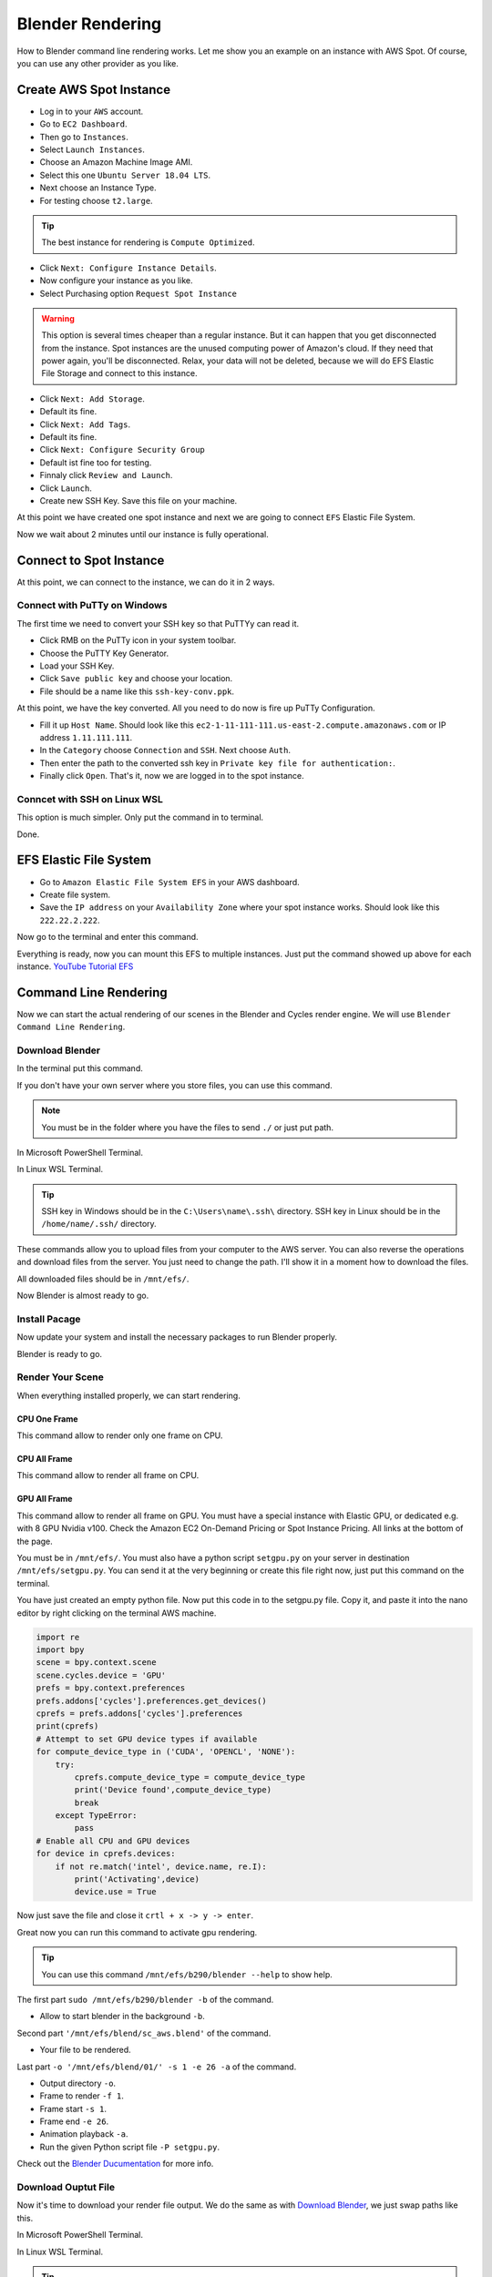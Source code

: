 Blender Rendering
=================
How to Blender command line rendering works. Let me show you an example on an instance with AWS Spot.
Of course, you can use any other provider as you like.

Create AWS Spot Instance
------------------------
- Log in to your ``AWS`` account. 
- Go to ``EC2 Dashboard``. 
- Then go to ``Instances``.
- Select ``Launch Instances``. 
- Choose an Amazon Machine Image AMI.
- Select this one ``Ubuntu Server 18.04 LTS``.
- Next choose an Instance Type.
- For testing choose ``t2.large``.

.. tip::

   The best instance for rendering is ``Compute Optimized``.

- Click ``Next: Configure Instance Details``.
- Now configure your instance as you like.
- Select Purchasing option ``Request Spot Instance``

.. warning::

   This option is several times cheaper than a regular instance. 
   But it can happen that you get disconnected from the instance. 
   Spot instances are the unused computing power of Amazon's cloud. 
   If they need that power again, you'll be disconnected. 
   Relax, your data will not be deleted, because we will do EFS 
   Elastic File Storage and connect to this instance.

- Click ``Next: Add Storage``.
- Default its fine.
- Click ``Next: Add Tags``.
- Default its fine.
- Click ``Next: Configure Security Group``
- Default ist fine too for testing.
- Finnaly click ``Review and Launch``.
- Click ``Launch``.
- Create new SSH Key. Save this file on your machine.

At this point we have created one spot instance and next we are going to connect ``EFS`` Elastic File System.

Now we wait about 2 minutes until our instance is fully operational.

Connect to Spot Instance
------------------------
At this point, we can connect to the instance, we can do it in 2 ways.

Connect with PuTTy on Windows
~~~~~~~~~~~~~~~~~~~~~~~~~~~~~
The first time we need to convert your SSH key so that PuTTYy can read it.

- Click RMB on the PuTTy icon in your system toolbar. 
- Choose the PuTTY Key Generator.
- Load your SSH Key.
- Click ``Save public key`` and choose your location.
- File should be a name like this ``ssh-key-conv.ppk``.

At this point, we have the key converted. All you need to do now is fire up PuTTy Configuration.

- Fill it up ``Host Name``. Should look like this ``ec2-1-11-111-111.us-east-2.compute.amazonaws.com`` or IP address ``1.11.111.111``.
- In the ``Category`` choose ``Connection`` and ``SSH``. Next choose ``Auth``.
- Then enter the path to the converted ssh key in ``Private key file for authentication:``.
- Finally click ``Open``. That's it, now we are logged in to the spot instance.

Conncet with SSH on Linux WSL
~~~~~~~~~~~~~~~~~~~~~~~~~~~~~
This option is much simpler. Only put the command in to terminal.

.. prompt:: bash $

    ssh -i "ssh-key.pem" ubuntu@ec2-1-11-111-111.us-east-2.compute.amazonaws.com

Done.

EFS Elastic File System
-----------------------
- Go to ``Amazon Elastic File System EFS`` in your AWS dashboard.
- Create file system.
- Save the ``IP address`` on your ``Availability Zone`` where your spot instance works. Should look like this ``222.22.2.222``.

Now go to the terminal and enter this command.

.. prompt:: bash $

    apt-get update && apt-get install nfs-common -y
    cd /mnt
    mkdir efs
    ls
    sudo mount -t nfs4 222.22.2.222:/ /mnt/efs

Everything is ready, now you can mount this EFS to multiple instances. 
Just put the command showed up above for each instance. `YouTube Tutorial EFS`_

.. _YouTube Tutorial EFS: https://www.youtube.com/watch?v=NR8rVsSn_dY

Command Line Rendering
----------------------
Now we can start the actual rendering of our scenes in the Blender and Cycles render engine. We will use ``Blender Command Line Rendering``.

Download Blender
~~~~~~~~~~~~~~~~
In the terminal put this command.

.. prompt:: bash $

    wget https://your_serwer.com/aws/blender-2.90.0-linux64.tar.xz
    wget https://your_serwer.com/aws/your_blender_scene_v01_aws.tgz

If you don't have your own server where you store files, you can use this command.

.. note::

    You must be in the folder where you have the files to send ``./`` or just put path.

In Microsoft PowerShell Terminal.

.. prompt:: bash $

    pscp -i "C:\path\ssh-key-conv.ppk" ./blender-2.90.0-linux64.tar.xz ubuntu@1.11.111.111:/mnt/efs/
    pscp -i "C:\path\ssh-key-conv.ppk" ./your_blender_scene_v01_aws.tgz ubuntu@1.11.111.111:/mnt/efs/

In Linux WSL Terminal.

.. prompt:: bash $

    scp -i "/home/name/path/ssh-key.pem" ./blender-2.90.0-linux64.tar.xz ubuntu@1.11.111.111:/mnt/efs/
    scp -i "/home/name/path/ssh-key.pem" ./your_blender_scene_v01_aws.tgz ubuntu@1.11.111.111:/mnt/efs/

.. tip::

    SSH key in Windows should be in the ``C:\Users\name\.ssh\`` directory.
    SSH key in Linux should be in the ``/home/name/.ssh/`` directory.

These commands allow you to upload files from your computer to the AWS server. 
You can also reverse the operations and download files from the server.
You just need to change the path. I'll show it in a moment how to download the files.

All downloaded files should be in ``/mnt/efs/``.

.. prompt:: bash $

    cd /mnt/efs/                                # go to direcotry
    tar -xf ./blender-2.90.0-linux64.tar.xz     # unpack Blender file
    mv ./blender-2.90.0-linux64 ./b290    # move Blender to directory
    tar -xf ./your_blender_scene_v01_aws.tgz    # unpack Scene file
    mv ./your_blender_scene_v01_aws ./blend     # move Scene to directory

Now Blender is almost ready to go.

Install Pacage
~~~~~~~~~~~~~~
Now update your system and install the necessary packages to run Blender properly.

.. prompt:: bash $

    sudo apt-get update && sudo apt-get dist-upgrade
    sudo apt-get install libboost-all-dev
    sudo apt-get install libgl1-mesa-dev
    sudo apt-get install libglu1-mesa libsm-dev
    sudo apt-get install libxi6
    sudo apt-get install libxrender1

Blender is ready to go.

Render Your Scene
~~~~~~~~~~~~~~~~~
When everything installed properly, we can start rendering.

CPU One Frame
+++++++++++++
This command allow to render only one frame on CPU.

.. prompt:: bash $

    sudo /mnt/efs/b290/blender -b '/mnt/efs/blend/sc_aws.blend' -o '/mnt/efs/blend/01/' -f 1

CPU All Frame
+++++++++++++
This command allow to render all frame on CPU.

.. prompt:: bash $

    sudo /mnt/efs/b290/blender -b '/mnt/efs/blend/sc_aws.blend' -o '/mnt/efs/blend/01/' -s 1 -e 26 -a

GPU All Frame
+++++++++++++
This command allow to render all frame on GPU. You must have a special instance with Elastic GPU, or dedicated e.g. with 8 GPU Nvidia v100.
Check the Amazon EC2 On-Demand Pricing or Spot Instance Pricing. All links at the bottom of the page.

You must be in ``/mnt/efs/``. You must also have a python script ``setgpu.py`` on your server in destination ``/mnt/efs/setgpu.py``.
You can send it at the very beginning or create this file right now, just put this command on the terminal.

.. prompt:: bash $

    cd /mnt/efs/
    nano setgpu.py

You have just created an empty python file. Now put this code in to the setgpu.py file. 
Copy it, and paste it into the nano editor by right clicking on the terminal AWS machine.

.. code:: python

    import re
    import bpy
    scene = bpy.context.scene
    scene.cycles.device = 'GPU'
    prefs = bpy.context.preferences
    prefs.addons['cycles'].preferences.get_devices()
    cprefs = prefs.addons['cycles'].preferences
    print(cprefs)
    # Attempt to set GPU device types if available
    for compute_device_type in ('CUDA', 'OPENCL', 'NONE'):
        try:
            cprefs.compute_device_type = compute_device_type
            print('Device found',compute_device_type)
            break
        except TypeError:
            pass
    # Enable all CPU and GPU devices
    for device in cprefs.devices:
        if not re.match('intel', device.name, re.I):
            print('Activating',device)
            device.use = True

Now just save the file and close it ``crtl + x -> y -> enter``. 

Great now you can run this command to activate gpu rendering.

.. prompt:: bash $

    cd /mnt/efs/
    sudo ./b290/blender -P setgpu.py -b '/mnt/efs/blend/sc_aws.blend' -o '/mnt/efs/blend/01/' -s 1 -e 26 -a

.. tip::

    You can use this command ``/mnt/efs/b290/blender --help`` to show help.

The first part ``sudo /mnt/efs/b290/blender -b`` of the command.

- Allow to start blender in the background ``-b``.

Second part ``'/mnt/efs/blend/sc_aws.blend'`` of the command.

- Your file to be rendered.

Last part ``-o '/mnt/efs/blend/01/' -s 1 -e 26 -a`` of the command.

- Output directory ``-o``.
- Frame to render ``-f 1``.
- Frame start ``-s 1``.
- Frame end ``-e 26``. 
- Animation playback ``-a``.
- Run the given Python script file ``-P setgpu.py``.

Check out the `Blender Ducumentation`_ for more info.

.. _Blender Ducumentation: https://docs.blender.org/manual/en/latest/advanced/command_line/arguments.html

Download Ouptut File
~~~~~~~~~~~~~~~~~~~~
Now it's time to download your render file output. We do the same as with `Download Blender`_, we just swap paths like this.

In Microsoft PowerShell Terminal.

.. prompt:: bash $

    cd C:\your_blender_output\              # download all the output file in this directory
    pscp -i "C:\path\ssh-key-conv.ppk" ubuntu@1.11.111.111:/mnt/efs/blend/01/* ./

In Linux WSL Terminal.

.. prompt:: bash $

    cd /home/name/your_blender_output/      # download all the output file in this directory
    scp -i "/home/name/path/ssh-key.pem" ubuntu@1.11.111.111:/mnt/efs/blend/01/* ./

.. tip::

    Right after rendering done in your instance you can exit on the instance and delete it. 
    Files that rendered are on EFS so they will not be deleted. Now just turn on cheaper instance and download all files.

Now you know how to render Blender file in the cloud with command line rendering. So just now use my `Render Time Package`_ and calculate render time for your scenes.

Just type in the terminal.

.. prompt:: bash $

    python -m pip install mdsanima

More Instances
~~~~~~~~~~~~~~
Now you can create more instances with more processors. 
You already have a blender installed on the EFS, so you won't have to repeat this step for each instance. 
You only need to run an instance, connect to it and select files for rendering. 
Enter the command to connect EFS and enter the command for rendering.

Of course it is also possible to run instances on AWS with Linux Ubuntu Elastic GPU or dedicated GPU 
and activate GUI to have a live view. Rather, it only works with a small scene and one On-Demand instance or Spot Instance.
You would have to use this method `Developer Config GUI`_

You can also use the Python AWS API to run an On-Demand Instance or Spot Instance in the command line and python script. 
You will save time and pay less for rendering.

In the future, I will write a some Python Package that will run the given number of instances on AWS. Run the necessary commands to update the servers. 
It will connect all instances from EFS Elastic File System at once and run rendering on all instances simultaneously. 
After rendering is finished, it will automatically delete instances and create one small instance to download all files.

.. _Render Time Package: https://pypi.org/project/mdsanima/
.. _Developer Config GUI: linux.html#config-gui

AWS Useful Links
----------------
Here I will post useful links to Amazon AWS Cloud.

- `Amazon EC2 On-Demand Pricing`_
- `Amazon EC2 P2 Instances`_
- `Amazon EC2 P3 Instances`_
- `Amazon EC2 G3 Instances`_
- `Amazon Elastic Inference Pricing`_
- `Amazon Elastic Graphics`_
- `Amazon Elastic Graphics Documentation`_
- `Recommended GPU Instances`_
- `AWS Pricing Calculator`_

.. _Amazon EC2 On-Demand Pricing: https://aws.amazon.com/ec2/pricing/on-demand/
.. _Amazon EC2 P2 Instances: https://aws.amazon.com/ec2/instance-types/p2/
.. _Amazon EC2 P3 Instances: https://aws.amazon.com/ec2/instance-types/p3/
.. _Amazon EC2 G3 Instances: https://aws.amazon.com/ec2/instance-types/g3/
.. _Amazon Elastic Inference Pricing: https://aws.amazon.com/machine-learning/elastic-inference/pricing/
.. _Amazon Elastic Graphics: https://aws.amazon.com/ec2/elastic-graphics/
.. _Amazon Elastic Graphics Documentation: https://docs.aws.amazon.com/AWSEC2/latest/WindowsGuide/elastic-graphics.html?icmpid=docs_ec2_console
.. _Recommended GPU Instances: https://docs.aws.amazon.com/dlami/latest/devguide/gpu.html
.. _AWS Pricing Calculator: https://calculator.aws/#/